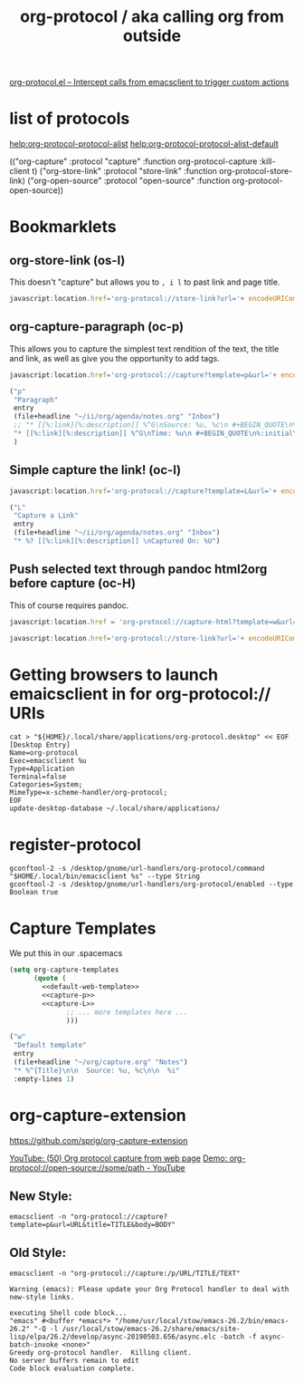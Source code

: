 #+TITLE: org-protocol / aka calling org from outside

[[https://orgmode.org/worg/org-contrib/org-protocol.html#orgef3bed8][org-protocol.el – Intercept calls from emacsclient to trigger custom actions]]

* list of protocols
 
[[help:org-protocol-protocol-alist]]
[[help:org-protocol-protocol-alist-default]]

(("org-capture" :protocol "capture" :function org-protocol-capture :kill-client t)
 ("org-store-link" :protocol "store-link" :function org-protocol-store-link)
 ("org-open-source" :protocol "open-source" :function org-protocol-open-source))

* Bookmarklets
** org-store-link (os-l)
This doesn't "capture" but allows you to ~, i l~ to past link and page title.

#+NAME: O store-link
#+BEGIN_SRC javascript
javascript:location.href='org-protocol://store-link?url='+ encodeURIComponent(location.href)+'&title='+ encodeURIComponent(document.title);
#+END_SRC
** org-capture-paragraph (oc-p)

This allows you to capture the simplest text rendition of the text, the title and link, as well as give you the opportunity to add tags.


#+NAME: O-Capture p
#+BEGIN_SRC javascript
  javascript:location.href='org-protocol://capture?template=p&url='+ encodeURIComponent(location.href)+'&title='+ encodeURIComponent(document.title)+'?body='+encodeURIComponent(window.getSelection())
#+END_SRC

#+NAME: capture-p
#+BEGIN_SRC emacs-lisp
                ("p"
                 "Paragraph"
                 entry
                 (file+headline "~/ii/org/agenda/notes.org" "Inbox")
                 ;; "* [[%:link][%:description]] %^G\nSource: %u, %c\n #+BEGIN_QUOTE\n%initial\n#+END_QUOTE\n\n\n%?"
                 "* [[%:link][%:description]] %^G\nTime: %u\n #+BEGIN_QUOTE\n%:initial\n#+END_QUOTE\n\n\n%?"
                 )
#+END_SRC
** Simple capture the link! (oc-l)
#+NAME: O-Capture L
#+BEGIN_SRC javascript
javascript:location.href='org-protocol://capture?template=L&url='+ encodeURIComponent(location.href)+'&title='+ encodeURIComponent(document.title)+'?body='+encodeURIComponent(window.getSelection())
#+END_SRC

#+NAME: capture-L
#+BEGIN_SRC emacs-lisp
                ("L"
                 "Capture a Link"
                 entry
                 (file+headline "~/ii/org/agenda/notes.org" "Inbox")
                 "* %? [[%:link][%:description]] \nCaptured On: %U")
#+END_SRC
** Push selected text through pandoc html2org before capture (oc-H)
This of course requires pandoc.

#+NAME: oc-H
#+begin_src javascript
javascript:location.href = 'org-protocol://capture-html?template=w&url='+ encodeURIComponent(location.href) + '&title=' + encodeURIComponent(document.title || "[untitled page]") + '&body=' + encodeURIComponent(function () {var html = ""; if (typeof document.getSelection != "undefined") {var sel = document.getSelection(); if (sel.rangeCount) {var container = document.createElement("div"); for (var i = 0, len = sel.rangeCount; i < len; ++i) {container.appendChild(sel.getRangeAt(i).cloneContents());} html = container.innerHTML;}} else if (typeof document.selection != "undefined") {if (document.selection.type == "Text") {html = document.selection.createRange().htmlText;}} var relToAbs = function (href) {var a = document.createElement("a"); a.href = href; var abs = a.protocol + "//" + a.host + a.pathname + a.search + a.hash; a.remove(); return abs;}; var elementTypes = [['a', 'href'], ['img', 'src']]; var div = document.createElement('div'); div.innerHTML = html; elementTypes.map(function(elementType) {var elements = div.getElementsByTagName(elementType[0]); for (var i = 0; i < elements.length; i++) {elements[i].setAttribute(elementType[1], relToAbs(elements[i].getAttribute(elementType[1])));}}); return div.innerHTML;}());
#+end_src

#+NAME: o-sl
#+begin_src javascript
javascript:location.href='org-protocol://store-link?url='+ encodeURIComponent(location.href)+'&title='+ encodeURIComponent(document.title);
#+end_src

* Getting browsers to launch emaicsclient in for org-protocol:// URIs
#+BEGIN_SRC shell
cat > "${HOME}/.local/share/applications/org-protocol.desktop" << EOF
[Desktop Entry]
Name=org-protocol
Exec=emacsclient %u
Type=Application
Terminal=false
Categories=System;
MimeType=x-scheme-handler/org-protocol;
EOF
update-desktop-database ~/.local/share/applications/
#+END_SRC

#+RESULTS:
#+begin_EXAMPLE
#+end_EXAMPLE
* register-protocol
  #+begin_src shell
  gconftool-2 -s /desktop/gnome/url-handlers/org-protocol/command "$HOME/.local/bin/emacsclient %s" --type String
  gconftool-2 -s /desktop/gnome/url-handlers/org-protocol/enabled --type Boolean true
  #+end_src
* Capture Templates

We put this in our .spacemacs 

#+NAME: main
#+BEGIN_SRC emacs-lisp :noweb yes :results silent
  (setq org-capture-templates
        (quote (
          <<default-web-template>>
          <<capture-p>>
          <<capture-L>>
                ;; ... more templates here ...
                )))
#+END_SRC

#+NAME: default-web-template
#+BEGIN_SRC emacs-lisp
                ("w"
                 "Default template"
                 entry
                 (file+headline "~/org/capture.org" "Notes")
                 "* %^{Title}\n\n  Source: %u, %c\n\n  %i"
                 :empty-lines 1)
#+END_SRC

* org-capture-extension
https://github.com/sprig/org-capture-extension

[[https://www.youtube.com/watch?v=Dk_v6O3106w#action=share][YouTube: (50) Org protocol capture from web page]]
[[https://www.youtube.com/watch?v=G2xjwxEj-c8#action=share][Demo: org-protocol://open-source://some/path - YouTube]]

** New Style:

#+BEGIN_SRC shell :epilogue ") 2>&1\n:" :prologue "(\n" :async yes
emacsclient -n "org-protocol://capture?template=p&url=URL&title=TITLE&body=BODY"
#+END_SRC

#+RESULTS:


** Old Style:
#+BEGIN_SRC shell :epilogue ") 2>&1\n:" :prologue "(\n" :async yes
emacsclient -n "org-protocol://capture:/p/URL/TITLE/TEXT"
#+END_SRC

#+RESULTS:

#+NAME: Old Style *Warnings*
#+BEGIN_EXAMPLE
Warning (emacs): Please update your Org Protocol handler to deal with new-style links.
#+END_EXAMPLE

#+NAME: Both Styles - *Messages*
#+BEGIN_EXAMPLE
executing Shell code block...
"emacs" #<buffer *emacs*> "/home/usr/local/stow/emacs-26.2/bin/emacs-26.2" "-Q -l /usr/local/stow/emacs-26.2/share/emacs/site-lisp/elpa/26.2/develop/async-20190503.656/async.elc -batch -f async-batch-invoke <none>"
Greedy org-protocol handler.  Killing client.
No server buffers remain to edit
Code block evaluation complete.
#+END_EXAMPLE



